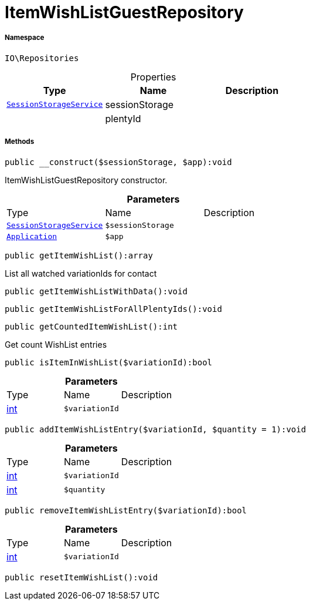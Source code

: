 :table-caption!:
:example-caption!:
:source-highlighter: prettify
:sectids!:
[[io__itemwishlistguestrepository]]
= ItemWishListGuestRepository





===== Namespace

`IO\Repositories`





.Properties
|===
|Type |Name |Description

|xref:IO/Services/SessionStorageService.adoc#[`SessionStorageService`]
    |sessionStorage
    |
| 
    |plentyId
    |
|===


===== Methods

[source%nowrap, php]
----

public __construct($sessionStorage, $app):void

----







ItemWishListGuestRepository constructor.

.*Parameters*
|===
|Type |Name |Description
|xref:IO/Services/SessionStorageService.adoc#[`SessionStorageService`]
a|`$sessionStorage`
|

| xref:stable7@interface::Miscellaneous.adoc#miscellaneous_plugin_application[`Application`]
a|`$app`
|
|===


[source%nowrap, php]
----

public getItemWishList():array

----







List all watched variationIds for contact

[source%nowrap, php]
----

public getItemWishListWithData():void

----









[source%nowrap, php]
----

public getItemWishListForAllPlentyIds():void

----









[source%nowrap, php]
----

public getCountedItemWishList():int

----







Get count WishList entries

[source%nowrap, php]
----

public isItemInWishList($variationId):bool

----









.*Parameters*
|===
|Type |Name |Description
|link:http://php.net/int[int^]
a|`$variationId`
|
|===


[source%nowrap, php]
----

public addItemWishListEntry($variationId, $quantity = 1):void

----









.*Parameters*
|===
|Type |Name |Description
|link:http://php.net/int[int^]
a|`$variationId`
|

|link:http://php.net/int[int^]
a|`$quantity`
|
|===


[source%nowrap, php]
----

public removeItemWishListEntry($variationId):bool

----









.*Parameters*
|===
|Type |Name |Description
|link:http://php.net/int[int^]
a|`$variationId`
|
|===


[source%nowrap, php]
----

public resetItemWishList():void

----









